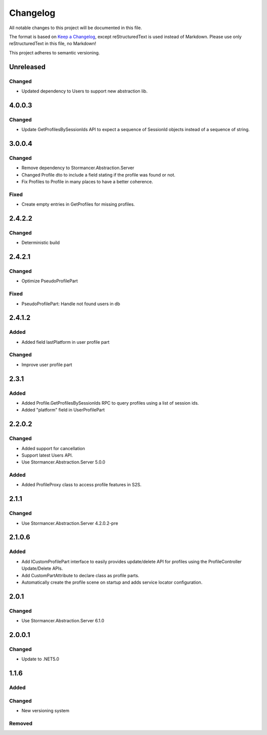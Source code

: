 ﻿=========
Changelog
=========

All notable changes to this project will be documented in this file.

The format is based on `Keep a Changelog <https://keepachangelog.com/en/1.0.0/>`_, except reStructuredText is used instead of Markdown.
Please use only reStructuredText in this file, no Markdown!

This project adheres to semantic versioning.


Unreleased
----------
Changed
*******
- Updated dependency to Users to support new abstraction lib.


4.0.0.3
-------
Changed
*****
- Update GetProfilesBySessionIds API to expect a sequence of SessionId objects instead of a sequence of string.

3.0.0.4
----------
Changed
*******
- Remove dependency to Stormancer.Abstraction.Server
- Changed Profile dto to include a field stating if the profile was found or not.
- Fix Profiles to Profile in many places to have a better coherence.

Fixed
*****
- Create empty entries in GetProfiles for missing profiles.

2.4.2.2
-------
Changed
*******
- Deterministic build

2.4.2.1
-------
Changed
*******
- Optimize PseudoProfilePart
Fixed
*****
- PseudoProfilePart: Handle not found users in db

2.4.1.2
-------
Added
*****
- Added field lastPlatform in user profile part
Changed
*******
- Improve user profile part

2.3.1
-----
Added
*****
- Added Profile.GetProfilesBySessionIds RPC to query profiles using a list of session ids.
- Added "platform" field in UserProfilePart

2.2.0.2
-------
Changed
*******
- Added support for cancellation
- Support latest Users API.
- Use Stormancer.Abstraction.Server 5.0.0

Added
*****
- Added ProfileProxy class to access profile features in S2S.

2.1.1
-----
Changed
*******
- Use Stormancer.Abstraction.Server 4.2.0.2-pre
2.1.0.6
-------
Added
*****
- Add ICustomProfilePart interface to easily provides update/delete API for profiles using the ProfileController Update/Delete APIs.
- Add CustomPartAttribute to declare class as profile parts.
- Automatically create the profile scene on startup and adds service locator configuration.

2.0.1
-----
Changed
*******
- Use Stormancer.Abstraction.Server 6.1.0

2.0.0.1
----------
Changed
*******
- Update to .NET5.0

1.1.6
-----
Added
*****

Changed
*******
- New versioning system

Removed
*******


